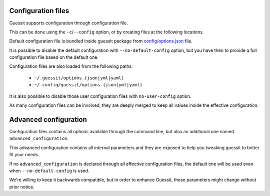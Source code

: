 .. _configuration:

Configuration files
===================
Guessit supports configuration through configuration file.

This can be done using the ``-c``/``--config`` option, or by creating files at the following locations.

Default configuration file is bundled inside guessit package from `config/options.json <https://github.com/guessit-io/guessit/blob/develop/guessit/config/options.json/>`_ file.

It is possible to disable the default configuration with ``--no-default-config`` option, but you have then to provide a
full configuration file based on the default one.

Configuration files are also loaded from the following paths:

  * ``~/.guessit/options.(json|yml|yaml)``
  * ``~/.config/guessit/options.(json|yml|yaml)``

It is also possible to disable those user configuration files with ``no-user-config`` option.

As many configuration files can be involved, they are deeply merged to keep all values inside the effective
configuration.

Advanced configuration
======================
Configuration files contains all options available through the command line, but also an additional one named
``advanced_configuration``.

This advanced configuration contains all internal parameters and they are exposed to help you tweaking guessit to
better fit your needs.

If no ``advanced_configuration`` is declared through all effective configuration files, the default one will be used
even when ``--no-default-config`` is used.

We're willing to keep it backwards compatible, but in order to enhance Guessit, these parameters might change without
prior notice.

